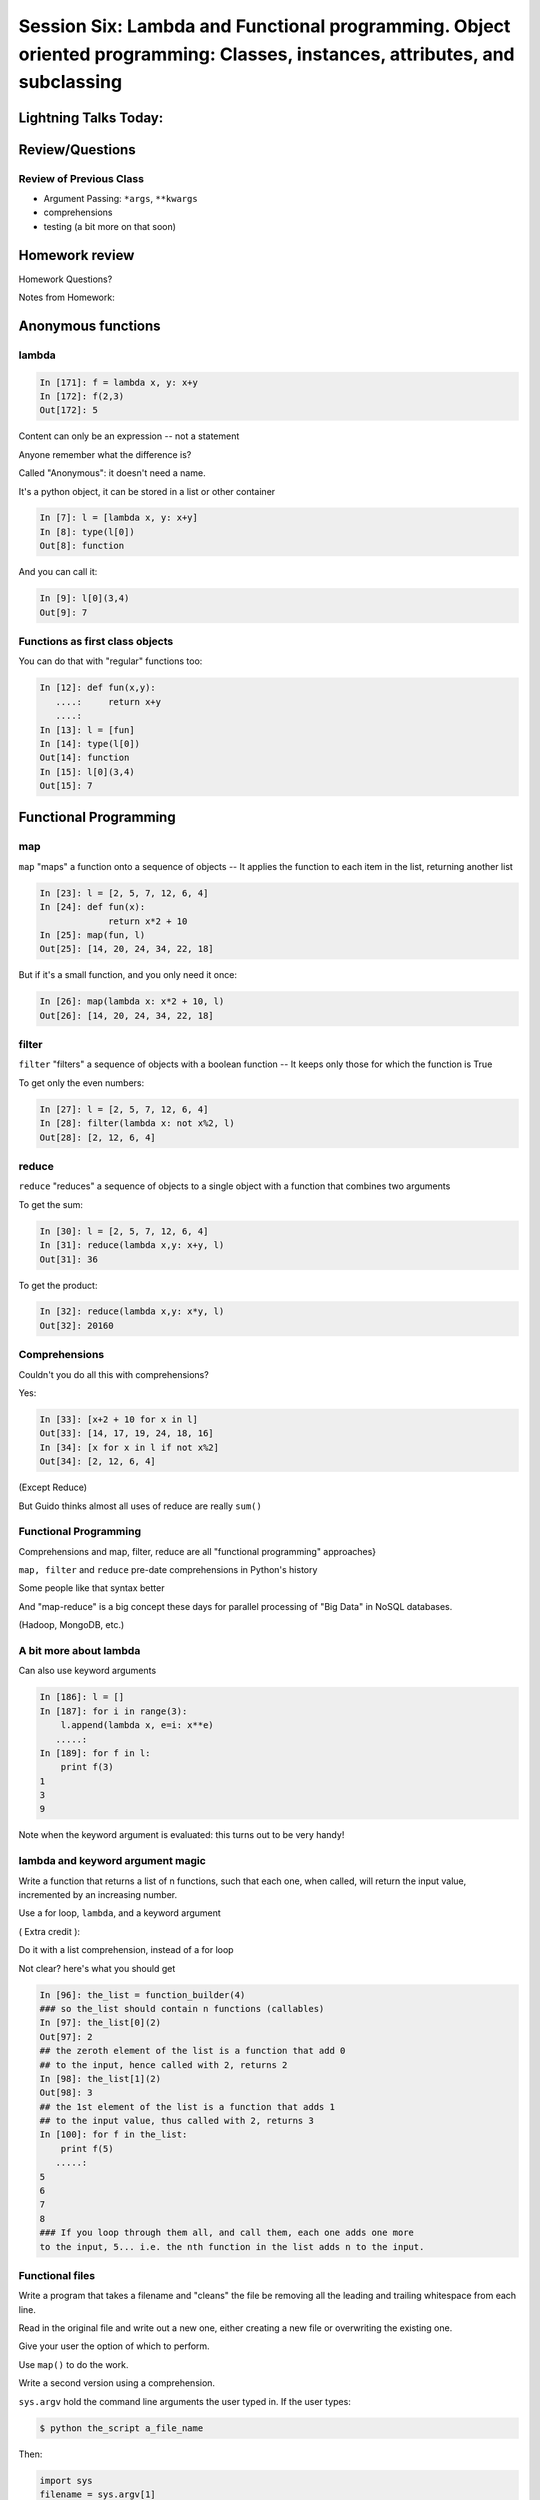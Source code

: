 
.. Foundations 2: Python slides file, created by
   hieroglyph-quickstart on Wed Apr  2 18:42:06 2014.

****************************************************************************************************************************
Session Six: Lambda and Functional programming. Object oriented programming: Classes, instances, attributes, and subclassing
****************************************************************************************************************************

======================
Lightning Talks Today:
======================

.. rst-class:: medium

    Aleksey Kramer

    Alexander R Galvin

    Gideon I Sylvan

    Hui Zhang


================
Review/Questions
================

Review of Previous Class
------------------------

* Argument Passing: ``*args``, ``**kwargs``

* comprehensions

* testing (a bit more on that soon)

===============
Homework review
===============

Homework Questions?

Notes from Homework:


===================
Anonymous functions
===================

lambda
------

.. code-block:: ipython

    In [171]: f = lambda x, y: x+y
    In [172]: f(2,3)
    Out[172]: 5

Content can only be an expression -- not a statement

Anyone remember what the difference is?

Called "Anonymous": it doesn't need a name.

.. nextslide::

It's a python object, it can be stored in a list or other container

.. code-block:: ipython

    In [7]: l = [lambda x, y: x+y]
    In [8]: type(l[0])
    Out[8]: function


And you can call it:

.. code-block:: ipython

    In [9]: l[0](3,4)
    Out[9]: 7


Functions as first class objects
---------------------------------

You can do that with "regular" functions too:

.. code-block:: ipython

    In [12]: def fun(x,y):
       ....:     return x+y
       ....:
    In [13]: l = [fun]
    In [14]: type(l[0])
    Out[14]: function
    In [15]: l[0](3,4)
    Out[15]: 7



======================
Functional Programming
======================

map
---

``map``  "maps" a function onto a sequence of objects -- It applies the function to each item in the list, returning another list


.. code-block:: ipython

    In [23]: l = [2, 5, 7, 12, 6, 4]
    In [24]: def fun(x):
                 return x*2 + 10
    In [25]: map(fun, l)
    Out[25]: [14, 20, 24, 34, 22, 18]


But if it's a small function, and you only need it once:

.. code-block:: ipython

    In [26]: map(lambda x: x*2 + 10, l)
    Out[26]: [14, 20, 24, 34, 22, 18]


filter
------

``filter``  "filters" a sequence of objects with a boolean function --
It keeps only those for which the function is True

To get only the even numbers:

.. code-block:: ipython

    In [27]: l = [2, 5, 7, 12, 6, 4]
    In [28]: filter(lambda x: not x%2, l)
    Out[28]: [2, 12, 6, 4]



reduce
------

``reduce``  "reduces" a sequence of objects to a single object with a function that combines two arguments

To get the sum:

.. code-block:: ipython

    In [30]: l = [2, 5, 7, 12, 6, 4]
    In [31]: reduce(lambda x,y: x+y, l)
    Out[31]: 36


To get the product:

.. code-block:: ipython

    In [32]: reduce(lambda x,y: x*y, l)
    Out[32]: 20160


Comprehensions
--------------

Couldn't you do all this with comprehensions?

Yes:

.. code-block:: ipython

    In [33]: [x+2 + 10 for x in l]
    Out[33]: [14, 17, 19, 24, 18, 16]
    In [34]: [x for x in l if not x%2]
    Out[34]: [2, 12, 6, 4]


(Except Reduce)

But Guido thinks almost all uses of reduce are really ``sum()`` 

Functional Programming
----------------------

Comprehensions and map, filter, reduce are all "functional programming" approaches}

``map, filter``  and ``reduce``  pre-date comprehensions in Python's history

Some people like that syntax better

And "map-reduce" is a big concept these days for parallel processing of "Big Data" in NoSQL databases.

(Hadoop, MongoDB, etc.)


A bit more about lambda
------------------------

Can also use keyword arguments

.. code-block:: ipython

    In [186]: l = []
    In [187]: for i in range(3):
        l.append(lambda x, e=i: x**e)
       .....:
    In [189]: for f in l:
        print f(3)
    1
    3
    9

Note when the keyword argument is evaluated: this turns out to be very handy!

lambda and keyword argument magic
-----------------------------------

Write a function that returns a list of n functions,
such that each one, when called, will return the input value,
incremented by an increasing number.

Use a for loop, ``lambda``, and a keyword argument

( Extra credit ):

Do it with a list comprehension, instead of a for loop


Not clear? here's what you should get

.. nextslide:: Example calling code

.. code-block:: ipython

    In [96]: the_list = function_builder(4)
    ### so the_list should contain n functions (callables)
    In [97]: the_list[0](2)
    Out[97]: 2
    ## the zeroth element of the list is a function that add 0
    ## to the input, hence called with 2, returns 2
    In [98]: the_list[1](2)
    Out[98]: 3
    ## the 1st element of the list is a function that adds 1
    ## to the input value, thus called with 2, returns 3
    In [100]: for f in the_list:
        print f(5)
       .....:
    5
    6
    7
    8
    ### If you loop through them all, and call them, each one adds one more
    to the input, 5... i.e. the nth function in the list adds n to the input.




Functional files
-----------------

Write a program that takes a filename and "cleans" the file be removing all the leading and trailing whitespace from each line.

Read in the original file and write out a new one, either creating a new file or overwriting the existing one.

Give your user the option of which to perform.

Use ``map()`` to do the work.

Write a second version using a comprehension.

.. nextslide:: Hint

``sys.argv`` hold the command line arguments the user typed in. If the user types:

.. code-block:: bash

  $ python the_script a_file_name

Then:

.. code-block:: python

    import sys
    filename = sys.argv[1]

will get ``filename == "a_file_name"``


Lightning Talks
----------------

.. rst-class:: medium

|
| Aleksey Kramer
|
| Alexander R Galvin
|


===========================
Object Oriented Programming
===========================

Object Oriented Programming
---------------------------

More about Python implementation than OO design/strengths/weaknesses

One reason for this:

Folks can't even agree on what OO "really" means

See: The Quarks of Object-Oriented Development

  - Deborah J. Armstrong

http://agp.hx0.ru/oop/quarks.pdf


.. nextslide::

Is Python a "True" Object-Oriented Language?

(Doesn't support full encapsulation, doesn't *require*
classes,  etc...)

.. nextslide::

.. rst-class:: center large

    I don't Care!


Good software design is about code re-use, clean separation of concerns,
refactorability, testability, etc...

OO can help with all that, but:
  * It doesn't guarantee it
  * It can get in the way

.. nextslide::

Python is a Dynamic Language

That clashes with "pure" OO

Think in terms of what makes sense for your project
 -- not any one paradigm of software design.


.. nextslide::

So what is "object oriented programming"?

    "Objects can be thought of as wrapping their data
    within a set of functions designed to ensure that
    the data are used appropriately, and to assist in
    that use"


http://en.wikipedia.org/wiki/Object-oriented_programming

.. nextslide::

Even simpler:


"Objects are data and the functions that act on them in one place."

This is the core of "encapsulation"

In Python: just another namespace.

.. nextslide::

The OO buzzwords:

  * data abstraction
  * encapsulation
  * modularity
  * polymorphism
  * inheritance

Python does all of this, though it doesn't enforce it.

.. nextslide::

You can do OO in C

(see the GTK+ project)


"OO languages" give you some handy tools to make it easier (and safer):

  * polymorphism (duck typing gives you this anyway)
  * inheritance


.. nextslide::

OO is the dominant model for the past couple decades

You will need to use it:

- It's a good idea for a lot of problems

- You'll need to work with OO packages

(Even a fair bit of the standard library is Object Oriented)


.. nextslide:: Some definitions

class
  A category of objects: particular data and behavior: A "circle" (same as a type in python)

instance
  A particular object of a class: a specific circle

object
  The general case of a instance -- really any value (in Python anyway)

attribute
  Something that belongs to an object (or class): generally thought of
  as a variable, or single object, as opposed to a ...

method
  A function that belongs to a class

.. nextslide::

.. rst-class:: center

    Note that in python, functions are first class objects, so a method *is* an attribute


==============
Python Classes
==============

Python Classes
--------------

The ``class``  statement

``class``  creates a new type object:

.. code-block:: ipython

    In [4]: class C(object):
        pass
       ...:
    In [5]: type(C)
    Out[5]: type

A class is a type -- interesting!

It is created when the statement is run -- much like ``def``

You don't *have* to subclass from ``object``, but you *should*

(note on "new style" classes)

.. nextslide::

About the simplest class you can write

.. code-block:: python

    >>> class Point(object):
    ...     x = 1
    ...     y = 2
    >>> Point
    <class __main__.Point at 0x2bf928>
    >>> Point.x
    1
    >>> p = Point()
    >>> p
    <__main__.Point instance at 0x2de918>
    >>> p.x
    1

.. nextslide::

Basic Structure of a real class:

.. code-block:: python

    class Point(object):
    # everything defined in here is in the class namespace

        def __init__(self, x, y):
            self.x = x
            self.y = y

    ## create an instance of the class
    p = Point(3,4)

    ## access the attributes
    print "p.x is:", p.x
    print "p.y is:", p.y


see: ``Examples/Session06/simple_class``

.. nextslide::

The Initializer

The ``__init__``  special method is called when a new instance of a class is created.

You can use it to do any set-up you need

.. code-block:: python

    class Point(object):
        def __init__(self, x, y):
            self.x = x
            self.y = y


It gets the arguments passed when you call the class object:

.. code-block:: python

    Point(x, y)

.. nextslide::


What is this ``self`` thing?

The instance of the class is passed as the first parameter for every method.

"``self``" is only a convention -- but you DO want to use it.

.. code-block:: python

    class Point(object):
        def a_function(self, x, y):
    ...


Does this look familiar from C-style procedural programming?


.. nextslide::

Anything assigned to a ``self.``  attribute is kept in the instance
name space -- ``self`` *is* the instance.

That's where all the instance-specific data is.

.. code-block:: python

    class Point(object):
        size = 4
        color= "red"
        def __init__(self, x, y):
            self.x = x
            self.y = y

.. nextslide::

Anything assigned in the class scope is a class attribute -- every
instance of the class shares the same one.

Note: the methods defined by ``def`` are class attributes as well.

The class is one namespace, the instance is another.


.. code-block:: python

    class Point(object):
        size = 4
        color= "red"
    ...
        def get_color():
            return self.color
    >>> p3.get_color()
     'red'


class attributes are accessed with ``self``  also.


.. nextslide::

Typical methods:

.. code-block:: python

    class Circle(object):
        color = "red"

        def __init__(self, diameter):
            self.diameter = diameter

        def grow(self, factor=2):
            self.diameter = self.diameter * factor


Methods take some parameters, manipulate the attributes in ``self``.

They may or may not return something useful.

.. nextslide::

Gotcha!

.. code-block:: python

    ...
        def grow(self, factor=2):
            self.diameter = self.diameter * factor
    ...
    In [205]: C = Circle(5)
    In [206]: C.grow(2,3)

    TypeError: grow() takes at most 2 arguments (3 given)

Huh???? I only gave 2

``self`` is implicitly passed in for you by python.

(demo of bound vs. unbound methods)

LAB
----

Let's say you need to render some html...

The goal is to build a set of classes that render an html
page like this:

``Examples/Session06/sample_html.html``

We'll start with a single class, then add some sub-classes
to specialize the behavior

Details in:

:ref:`homework_html_renderer`


Let's see if you can do step 1. in class...


Lightning Talks
----------------

.. rst-class:: medium

|
| Gideon I Sylvan
|
| Hui Zhang
|

=======================
Subclassing/Inheritance
=======================

Inheritance
-----------

In object-oriented programming (OOP), inheritance is a way to reuse code
of existing objects, or to establish a subtype from an existing object.

Objects are defined by classes, classes can inherit attributes and behavior
from pre-existing classes called base classes or super classes.

The resulting classes are known as derived classes or subclasses.

(http://en.wikipedia.org/wiki/Inheritance_%28object-oriented_programming%29)

Subclassing
-----------

A subclass "inherits" all the attributes (methods, etc) of the parent class.

You can then change ("override") some or all of the attributes to change the behavior.

You can also add new attributes to extend the behavior.

The simplest subclass in Python:

.. code-block:: python

    class A_subclass(The_superclass):
        pass

``A_subclass``  now has exactly the same behavior as ``The_superclass``

NOTE: when we put ``object`` in there, it means we are deriving from object -- getting core functionality of all objects.

Overriding attributes
---------------------

Overriding is as simple as creating a new attribute with the same name:

.. code-block:: python

    class Circle(object):
        color = "red"

    ...

    class NewCircle(Circle):
        color = "blue"
    >>> nc = NewCircle
    >>> print nc.color
    blue


all the ``self``  instances will have the new attribute.

Overriding methods
------------------

Same thing, but with methods (remember, a method *is* an attribute in python)

.. code-block:: python

    class Circle(object):
    ...
        def grow(self, factor=2):
            """grows the circle's diameter by factor"""
            self.diameter = self.diameter * factor
    ...

    class NewCircle(Circle):
    ...
        def grow(self, factor=2):
            """grows the area by factor..."""
            self.diameter = self.diameter * math.sqrt(2)


all the instances will have the new method

.. nextslide::

Here's a program design suggestion:
  whenever you override a method, the
  interface of the new method should be the same as the old.  It should take
  the same parameters, return the same type, and obey the same preconditions
  and postconditions.

  If you obey this rule, you will find that any function
  designed to work with an instance of a superclass, like a Deck, will also work
  with instances of subclasses like a Hand or PokerHand.  If you violate this
  rule, your code will collapse like (sorry) a house of cards.

[ThinkPython 18.10]


( Demo of class vs. instance attributes )

===================
More on Subclassing
===================

Overriding \_\_init\_\_
-----------------------

``__init__`` common method to override}

You often need to call the super class ``__init__``  as well

.. code-block:: python

    class Circle(object):
        color = "red"
        def __init__(self, diameter):
            self.diameter = diameter
    ...
    class CircleR(Circle):
        def __init__(self, radius):
            diameter = radius*2
            Circle.__init__(self, diameter)



exception to: "don't change the method signature" rule.

More subclassing
----------------
You can also call the superclass' other methods:

.. code-block:: python  

    class Circle(object):
    ...
        def get_area(self, diameter):
            return math.pi * (diameter/2.0)**2


    class CircleR2(Circle):
    ...
        def get_area(self):
            return Circle.get_area(self, self.radius*2)

There is nothing special about ``__init__``  except that it gets called
automatically when you instantiate an instance.


When to Subclass
----------------

"Is a" relationship: Subclass/inheritance

"Has a" relationship: Composition

.. nextslide::

"Is a" vs "Has a"

You may have a class that needs to accumulate an arbitrary number of objects.

A list can do that -- so should you subclass list?

Ask yourself:

-- **Is** your class a list (with some extra functionality)?

or

-- Does you class **have** a list?

You only want to subclass list if your class could be used anywhere a list can be used.


Attribute resolution order
--------------------------

When you access an attribute:

``An_Instance.something``

Python looks for it in this order:

  * Is it an instance attribute ?
  * Is it a class attribute ?
  * Is it a superclass attribute ?
  * Is it a super-superclass attribute ?
  * ...


It can get more complicated...

http://www.python.org/getit/releases/2.3/mro/

http://python-history.blogspot.com/2010/06/method-resolution-order.html


What are Python classes, really?
--------------------------------

Putting aside the OO theory...

Python classes are:

  * Namespaces

    * One for the class object
    * One for each instance

  * Attribute resolution order
  * Auto tacking-on of ``self`` when methods are called


That's about it -- really!


Type-Based dispatch
-------------------

You'll see code that looks like this:

.. code-block:: python

      if isinstance(other, A_Class):
          Do_something_with_other
      else:
          Do_something_else


Usually better to use "duck typing" (polymorphism)

But when it's called for:

    * ``isinstance()``
    * ``issubclass()``

.. nextslide::

GvR: "Five Minute Multi- methods in Python":

http://www.artima.com/weblogs/viewpost.jsp?thread=101605

http://www.python.org/getit/releases/2.3/mro/

http://python-history.blogspot.com/2010/06/method-resolution-order.html


Wrap Up
-------

Thinking OO in Python:

Think about what makes sense for your code:

* Code re-use
* Clean APIs
* ...

Don't be a slave to what OO is *supposed* to look like.

Let OO work for you, not *create* work for you

.. nextslide::

OO in Python:

The Art of Subclassing: *Raymond Hettinger*

http://pyvideo.org/video/879/the-art-of-subclassing

"classes are for code re-use -- not creating taxonomies"

Stop Writing Classes: *Jack Diederich*

http://pyvideo.org/video/880/stop-writing-classes

"If your class has only two methods -- and one of them is ``__init__``
-- you don't need a class"


Homework
--------

Build an html rendering system:

:ref:`homework_html_renderer`

|

You will build an html generator, using:

* A Base Class with a couple methods
* Subclasses overriding class attributes
* Subclasses overriding a method
* Subclasses overriding the ``__init__``

These are the core OO approaches

